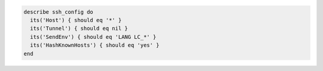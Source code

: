 .. The contents of this file may be included in multiple topics (using the includes directive).
.. The contents of this file should be modified in a way that preserves its ability to appear in multiple topics.

.. To test SSH configuration:

.. code-block:: ruby

  describe ssh_config do
    its('Host') { should eq '*' }
    its('Tunnel') { should eq nil }
    its('SendEnv') { should eq 'LANG LC_*' }
    its('HashKnownHosts') { should eq 'yes' }
  end

